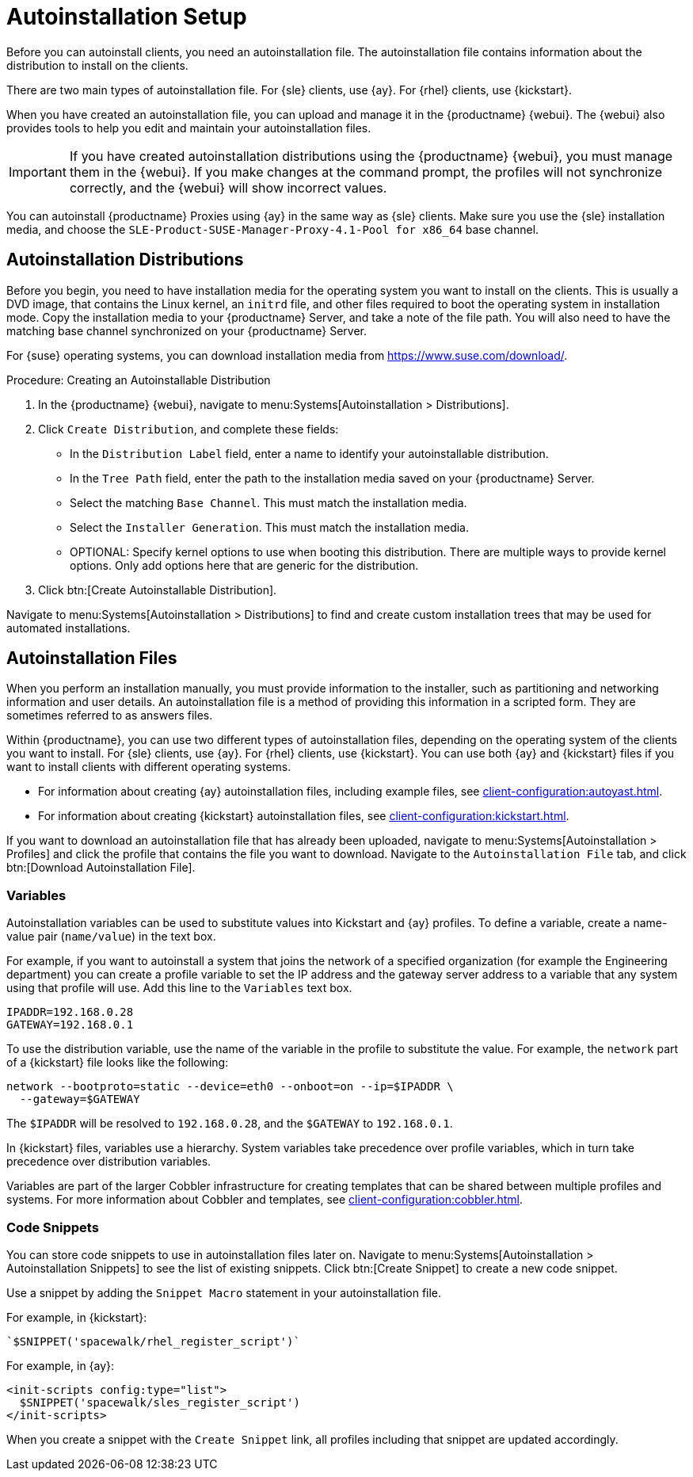 [[autoinstallation-setup]]
= Autoinstallation Setup

Before you can autoinstall clients, you need an autoinstallation file.
The autoinstallation file contains information about the distribution to install on the clients.

There are two main types of autoinstallation file.
For {sle} clients, use {ay}.
For {rhel} clients, use {kickstart}.

When you have created an autoinstallation file, you can upload and manage it in the {productname} {webui}.
The {webui} also provides tools to help you edit and maintain your autoinstallation files.


[IMPORTANT]
====
If you have created autoinstallation distributions using the {productname} {webui}, you must manage them in the {webui}.
If you make changes at the command prompt, the profiles will not synchronize correctly, and the {webui} will show incorrect values.
====


You can autoinstall {productname} Proxies using {ay} in the same way as {sle} clients.
Make sure you use the {sle} installation media, and choose the [guimenu]``SLE-Product-SUSE-Manager-Proxy-4.1-Pool for x86_64`` base channel.



== Autoinstallation Distributions

Before you begin, you need to have installation media for the operating system you want to install on the clients.
This is usually a DVD image, that contains the Linux kernel, an ``initrd`` file, and other files required to boot the operating system in installation mode.
Copy the installation media to your {productname} Server, and take a note of the file path.
You will also need to have the matching base channel synchronized on your {productname} Server.

For {suse} operating systems, you can download installation media from https://www.suse.com/download/.



.Procedure: Creating an Autoinstallable Distribution
. In the {productname} {webui}, navigate to menu:Systems[Autoinstallation > Distributions].
. Click [guimenu]``Create Distribution``, and complete these fields:
+
* In the [guimenu]``Distribution Label`` field, enter a name to identify your autoinstallable distribution.
* In the [guimenu]``Tree Path`` field, enter the path to the installation media saved on your {productname} Server.
* Select the matching [guimenu]``Base Channel``.
    This must match the installation media.
* Select the [guimenu]``Installer Generation``.
    This must match the installation media.
* OPTIONAL: Specify kernel options to use when booting this distribution.
    There are multiple ways to provide kernel options.
    Only add options here that are generic for the distribution.
. Click btn:[Create Autoinstallable Distribution].

Navigate to menu:Systems[Autoinstallation > Distributions] to find and create custom installation trees that may be used for automated installations.



== Autoinstallation Files

When you perform an installation manually, you must provide information to the installer, such as partitioning and networking information and user details.
An autoinstallation file is a method of providing this information in a scripted form.
They are sometimes referred to as answers files.

Within {productname}, you can use two different types of autoinstallation files, depending on the operating system of the clients you want to install.
For {sle} clients, use {ay}.
For {rhel} clients, use {kickstart}.
You can use both {ay} and {kickstart} files if you want to install clients with different operating systems.

* For information about creating {ay} autoinstallation files, including example files, see xref:client-configuration:autoyast.adoc[].
* For information about creating {kickstart} autoinstallation files, see xref:client-configuration:kickstart.adoc[].

If you want to download an autoinstallation file that has already been uploaded, navigate to menu:Systems[Autoinstallation > Profiles] and click the profile that contains the file you want to download.
Navigate to the [guimenu]``Autoinstallation File`` tab, and click btn:[Download Autoinstallation File].



=== Variables

Autoinstallation variables can be used to substitute values into Kickstart and {ay} profiles.
To define a variable, create a name-value pair ([replaceable]``name/value``) in the text box.

For example, if you want to autoinstall a system that joins the network of a specified organization (for example the Engineering department) you can create a profile variable to set the IP address and the gateway server address to a variable that any system using that profile will use.
Add this line to the [guimenu]``Variables`` text box.

----
IPADDR=192.168.0.28
GATEWAY=192.168.0.1
----


To use the distribution variable, use the name of the variable in the profile to substitute the value.
For example, the [option]``network`` part of a {kickstart} file looks like the following:

----
network --bootproto=static --device=eth0 --onboot=on --ip=$IPADDR \
  --gateway=$GATEWAY
----


The [option]``$IPADDR`` will be resolved to ``192.168.0.28``, and the [option]``$GATEWAY`` to ``192.168.0.1``.


In {kickstart} files, variables use a hierarchy.
System variables take precedence over profile variables, which in turn take precedence over distribution variables.

Variables are part of the larger Cobbler infrastructure for creating templates that can be shared between multiple profiles and systems.
For more information about Cobbler and templates, see xref:client-configuration:cobbler.adoc[].



=== Code Snippets

You can store code snippets to use in autoinstallation files later on.
Navigate to menu:Systems[Autoinstallation > Autoinstallation Snippets] to see the list of existing snippets.
Click btn:[Create Snippet] to create a new code snippet.

Use a snippet by adding the [guimenu]``Snippet Macro`` statement in your autoinstallation file.

For example, in {kickstart}:

----
`$SNIPPET('spacewalk/rhel_register_script')`
----

For example, in {ay}:

----
<init-scripts config:type="list">
  $SNIPPET('spacewalk/sles_register_script')
</init-scripts>
----

When you create a snippet with the [guimenu]``Create Snippet`` link, all profiles including that snippet are updated accordingly.
